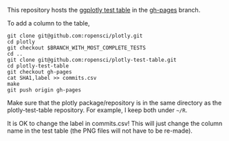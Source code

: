 This repository hosts the [[http://ropensci.github.io/plotly-test-table/][ggplotly test table]] in the [[https://github.com/ropensci/plotly-test-table/tree/gh-pages][gh-pages]] branch.

To add a column to the table,

#+BEGIN_SRC shell
git clone git@github.com:ropensci/plotly.git
cd plotly
git checkout $BRANCH_WITH_MOST_COMPLETE_TESTS
cd ..
git clone git@github.com:ropensci/plotly-test-table.git
cd plotly-test-table
git checkout gh-pages
cat SHA1,label >> commits.csv
make
git push origin gh-pages
#+END_SRC

Make sure that the plotly package/repository is in the same directory
as the plotly-test-table repository. For example, I keep both under
=~/R=.

It is OK to change the label in commits.csv! This will just change the
column name in the test table (the PNG files will not have to be
re-made).
